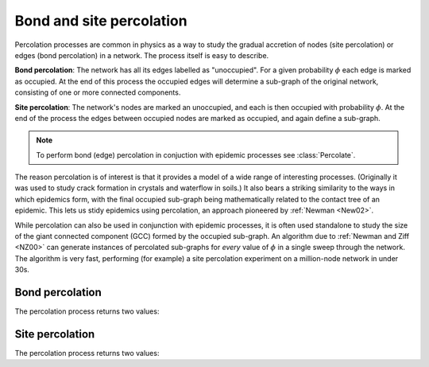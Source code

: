 Bond and site percolation
=========================

.. currentmodule :: epydemic

Percolation processes are common in physics as a way to study the gradual accretion of
nodes (site percolation) or edges (bond percolation) in a network. The process itself is
easy to describe.

**Bond percolation**: The network has all its edges labelled as "unoccupied". For a given
probability :math:`\phi` each edge is marked as occupied. At the end of this process the
occupied edges will determine a sub-graph of the original network, consisting of one or
more connected components.

**Site percolation**: The network's nodes are marked an unoccupied, and each is then occupied
with probability :math:`\phi`. At the end of the process the edges between occupied nodes
are  marked as occupied, and again define a sub-graph.

.. note ::

    To perform bond (edge) percolation in conjuction with epidemic processes
    see :class:`Percolate`.  

The reason percolation is of interest is that it provides a model of a wide range of
interesting processes. (Originally it was used to study crack formation in crystals
and waterflow in soils.) It also bears a striking similarity to the ways in which
epidemics form, with the final occupied sub-graph being mathematically related to the
contact tree of an epidemic. This lets us stidy epidemics using percolation, an approach
pioneered by :ref:`Newman <New02>`.

While percolation can also be used in conjunction with epidemic processes, it is often
used standalone to study the size of the giant connected component (GCC) formed by the
occupied sub-graph. An algorithm due to :ref:`Newman and Ziff <NZ00>` can generate
instances of percolated sub-graphs for *every* value of :math:`\phi` in a single
sweep through the network. The algorithm is very fast, performing (for example) a
site percolation experiment on a million-node network in under 30s.


Bond percolation
----------------

.. autoclass :: BondPercolation
   :show-inheritance:

The percolation process returns two values:

.. autoattribute :: BondPercolation.P

.. autoattribute :: BondPercolation.GCC

.. automethod :: BondPercolation.setUp

.. automethod :: BondPercolation.do


Site percolation
----------------

.. autoclass :: SitePercolation
   :show-inheritance:

The percolation process returns two values:

.. autoattribute :: SitePercolation.P

.. autoattribute :: SitePercolation.GCC

.. automethod :: SitePercolation.setUp

.. automethod :: SitePercolation.do

